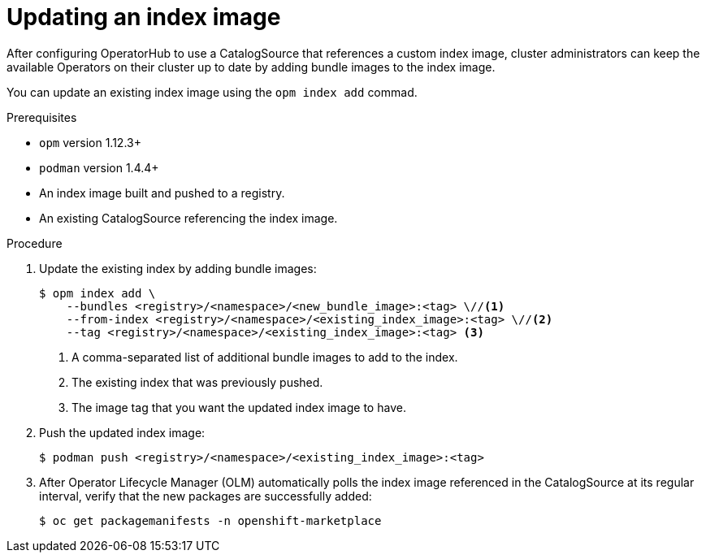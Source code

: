 // Module included in the following assemblies:
//
// * operators/admin/olm-managing-custom-catalogs.adoc
// * operators/admin/olm-restricted-network.adoc

[id="olm-updating-index-image_{context}"]
= Updating an index image

After configuring OperatorHub to use a CatalogSource that references a custom index image, cluster administrators can keep the available Operators on their cluster up to date by adding bundle images to the index image.

You can update an existing index image using the `opm index add` commad.

.Prerequisites

* `opm` version 1.12.3+
* `podman` version 1.4.4+
* An index image built and pushed to a registry.
* An existing CatalogSource referencing the index image.

.Procedure

. Update the existing index by adding bundle images:
+
[source,terminal]
----
$ opm index add \
    --bundles <registry>/<namespace>/<new_bundle_image>:<tag> \//<1>
    --from-index <registry>/<namespace>/<existing_index_image>:<tag> \//<2>
    --tag <registry>/<namespace>/<existing_index_image>:<tag> <3>
----
<1> A comma-separated list of additional bundle images to add to the index.
<2> The existing index that was previously pushed.
<3> The image tag that you want the updated index image to have.

. Push the updated index image:
+
[source,terminal]
----
$ podman push <registry>/<namespace>/<existing_index_image>:<tag>
----

. After Operator Lifecycle Manager (OLM) automatically polls the index image referenced in the CatalogSource at its regular interval, verify that the new packages are successfully added:
+
[source,terminal]
----
$ oc get packagemanifests -n openshift-marketplace
----

